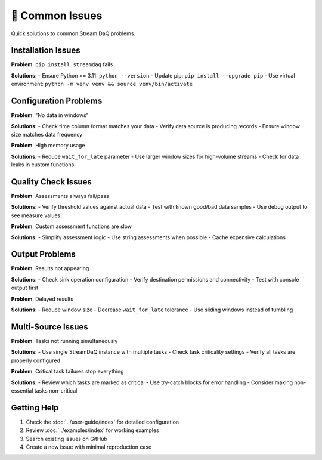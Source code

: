 🚨 Common Issues
=================

Quick solutions to common Stream DaQ problems.

Installation Issues
-------------------

**Problem**: ``pip install streamdaq`` fails

**Solutions**:
- Ensure Python >= 3.11: ``python --version``
- Update pip: ``pip install --upgrade pip``
- Use virtual environment: ``python -m venv venv && source venv/bin/activate``

Configuration Problems
------------------------

**Problem**: "No data in windows"

**Solutions**:
- Check time column format matches your data
- Verify data source is producing records
- Ensure window size matches data frequency

**Problem**: High memory usage

**Solutions**:
- Reduce ``wait_for_late`` parameter
- Use larger window sizes for high-volume streams
- Check for data leaks in custom functions

Quality Check Issues
----------------------

**Problem**: Assessments always fail/pass

**Solutions**:
- Verify threshold values against actual data
- Test with known good/bad data samples
- Use debug output to see measure values

**Problem**: Custom assessment functions are slow

**Solutions**:
- Simplify assessment logic
- Use string assessments when possible
- Cache expensive calculations

Output Problems
-----------------

**Problem**: Results not appearing

**Solutions**:
- Check sink operation configuration
- Verify destination permissions and connectivity
- Test with console output first

**Problem**: Delayed results

**Solutions**:
- Reduce window size
- Decrease ``wait_for_late`` tolerance
- Use sliding windows instead of tumbling

Multi-Source Issues
--------------------

**Problem**: Tasks not running simultaneously

**Solutions**:
- Use single StreamDaQ instance with multiple tasks
- Check task criticality settings
- Verify all tasks are properly configured

**Problem**: Critical task failures stop everything

**Solutions**:
- Review which tasks are marked as critical
- Use try-catch blocks for error handling
- Consider making non-essential tasks non-critical

Getting Help
------------

1. Check the :doc:`../user-guide/index` for detailed configuration
2. Review :doc:`../examples/index` for working examples
3. Search existing issues on GitHub
4. Create a new issue with minimal reproduction case